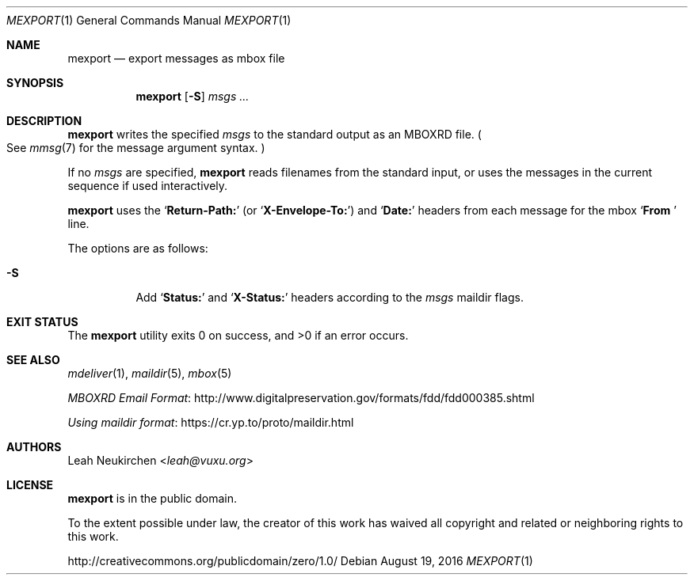 .Dd August 19, 2016
.Dt MEXPORT 1
.Os
.Sh NAME
.Nm mexport
.Nd export messages as mbox file
.Sh SYNOPSIS
.Nm
.Op Fl S
.Ar msgs\ ...
.Sh DESCRIPTION
.Nm
writes the specified
.Ar msgs
to the standard output
as an MBOXRD file.
.Po
See
.Xr mmsg 7
for the message argument syntax.
.Pc
.Pp
If no
.Ar msgs
are specified,
.Nm
reads filenames from the standard input,
or uses the messages in the current sequence if used interactively.
.Pp
.Nm
uses the
.Sq Li Return\&-Path\&:
(or
.Sq Li X\&-Envelope\&-To\&: )
and
.Sq Li Date\&:
headers from each message for the mbox
.Sq Li "From "
line.
.Pp
The options are as follows:
.Bl -tag -width Ds
.It Fl S
Add
.Sq Li Status\&:
and
.Sq Li X\&-Status\&:
headers according to the
.Ar msgs
maildir flags.
.El
.Sh EXIT STATUS
.Ex -std
.Sh SEE ALSO
.Xr mdeliver 1 ,
.Xr maildir 5 ,
.Xr mbox 5
.Pp
.Lk http://www.digitalpreservation.gov/formats/fdd/fdd000385.shtml "MBOXRD Email Format"
.Pp
.Lk https://cr.yp.to/proto/maildir.html "Using maildir format"
.Sh AUTHORS
.An Leah Neukirchen Aq Mt leah@vuxu.org
.Sh LICENSE
.Nm
is in the public domain.
.Pp
To the extent possible under law,
the creator of this work
has waived all copyright and related or
neighboring rights to this work.
.Pp
.Lk http://creativecommons.org/publicdomain/zero/1.0/
